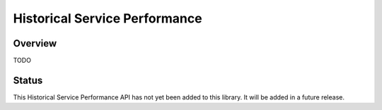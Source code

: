 Historical Service Performance
==============================

Overview
--------

TODO

Status
------

This Historical Service Performance API has not yet been added to this library. It will be added in
a future release.

